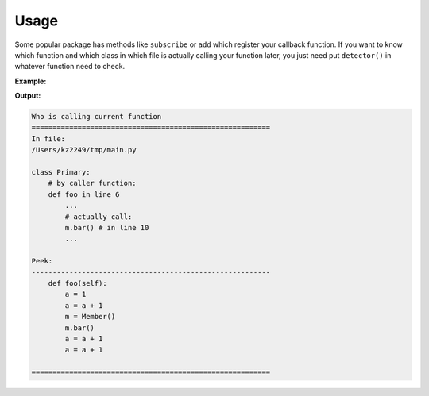=====
Usage
=====

Some popular package has methods like ``subscribe`` or ``add`` which register your callback function. If you want to know which function and which class in which file is actually calling your function later, you just need put ``detector()`` in whatever function need to check.

**Example:**

.. code-block:: python
  :caption: main.py
  :linenos:
  
  from sub import Member


  class Primary:

      def foo(self):
          a = 1
          a = a + 1
          m = Member()
          m.bar()
          a = a + 1
          a = a + 1


  p = Primary()
  p.foo()

.. code-block:: python
  :caption: sub.py
  :linenos:

  class Member:


      def bar(self):
          from ambush import detector
          detector()

**Output:**

.. code:: none

  Who is calling current function
  =========================================================
  In file:
  /Users/kz2249/tmp/main.py

  class Primary:
      # by caller function:
      def foo in line 6
          ...
          # actually call:
          m.bar() # in line 10
          ...

  Peek:
  ---------------------------------------------------------
      def foo(self):
          a = 1
          a = a + 1
          m = Member()
          m.bar()
          a = a + 1
          a = a + 1

  =========================================================
